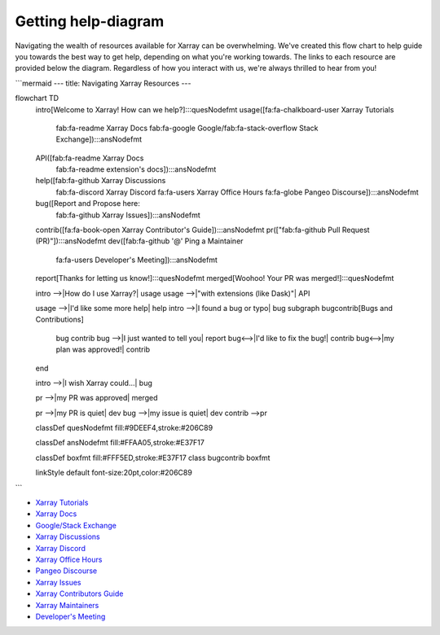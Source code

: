Getting help-diagram
====================

Navigating the wealth of resources available for Xarray can be overwhelming.
We've created this flow chart to help guide you towards the best way to get help, depending on what you're working towards.
The links to each resource are provided below the diagram.
Regardless of how you interact with us, we're always thrilled to hear from you!

```mermaid
---
title: Navigating Xarray Resources
---


flowchart TD
    intro[Welcome to Xarray! How can we help?]:::quesNodefmt
    usage([fa:fa-chalkboard-user Xarray Tutorials
        fab:fa-readme Xarray Docs
        fab:fa-google Google/fab:fa-stack-overflow Stack Exchange]):::ansNodefmt
    API([fab:fa-readme Xarray Docs
        fab:fa-readme extension's docs]):::ansNodefmt
    help([fab:fa-github Xarray Discussions
        fab:fa-discord Xarray Discord
        fa:fa-users Xarray Office Hours
        fa:fa-globe Pangeo Discourse]):::ansNodefmt
    bug([Report and Propose here:
        fab:fa-github Xarray Issues]):::ansNodefmt
    contrib([fa:fa-book-open Xarray Contributor's Guide]):::ansNodefmt
    pr(["fab:fa-github Pull Request (PR)"]):::ansNodefmt
    dev([fab:fa-github '@' Ping a Maintainer
        fa:fa-users Developer's Meeting]):::ansNodefmt
    report[Thanks for letting us know!]:::quesNodefmt
    merged[Woohoo! Your PR was merged!]:::quesNodefmt


    intro -->|How do I use Xarray?| usage
    usage -->|"with extensions (like Dask)"| API
    
    usage -->|I'd like some more help| help
    intro -->|I found a bug or typo| bug
    subgraph bugcontrib[Bugs and Contributions]
        bug
        contrib
        bug -->|I just wanted to tell you| report
        bug<-->|I'd like to fix the bug!| contrib
        bug<-->|my plan was approved!| contrib        
        
    end
    
    
    intro -->|I wish Xarray could...| bug

    pr -->|my PR was approved| merged

    pr -->|my PR is quiet| dev
    bug -->|my issue is quiet| dev
    contrib -->pr

    classDef quesNodefmt fill:#9DEEF4,stroke:#206C89

    classDef ansNodefmt fill:#FFAA05,stroke:#E37F17

    classDef boxfmt fill:#FFF5ED,stroke:#E37F17
    class bugcontrib boxfmt

    linkStyle default font-size:20pt,color:#206C89

```

- `Xarray Tutorials <https://tutorial.xarray.dev/>`__
- `Xarray Docs <https://docs.xarray.dev/en/stable/>`__
- `Google/Stack Exchange <https://stackoverflow.com/questions/tagged/python-xarray>`__
- `Xarray Discussions <https://github.com/pydata/xarray/discussions>`__
- `Xarray Discord <https://discord.com/invite/wEKPCt4PDu>`__
- `Xarray Office Hours <https://github.com/pydata/xarray/discussions/categories/office-hours>`__
- `Pangeo Discourse <https://discourse.pangeo.io/>`__
- `Xarray Issues <https://github.com/pydata/xarray/issues>`__
- `Xarray Contributors Guide <https://docs.xarray.dev/en/stable/contributing.html>`__
- `Xarray Maintainers <https://xarray.dev/team>`__
- `Developer's Meeting <https://docs.xarray.dev/en/stable/developers-meeting.html>`__
